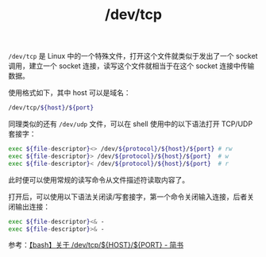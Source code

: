 :PROPERTIES:
:ID:       B698EF88-7887-4096-BDD2-BF7FC30437F1
:END:
#+TITLE: /dev/tcp

=/dev/tcp= 是 Linux 中的一个特殊文件，打开这个文件就类似于发出了一个 socket 调用，建立一个 socket 连接，读写这个文件就相当于在这个 socket 连接中传输数据。

使用格式如下，其中 host 可以是域名：
#+begin_src sh
  /dev/tcp/${host}/${port}
#+end_src

同理类似的还有 =/dev/udp= 文件，可以在 shell 使用中的以下语法打开 TCP/UDP 套接字：
#+begin_src sh
  exec ${file-descriptor}<> /dev/${protocol}/${host}/${port} # rw
  exec ${file-descriptor}> /dev/${protocol}/${host}/${port}  # w
  exec ${file-descriptor}< /dev/${protocol}/${host}/${port}  # r
#+end_src

此时便可以使用常规的读写命令从文件描述符读取内容了。

打开后，可以使用以下语法关闭读/写套接字，第一个命令关闭输入连接，后者关闭输出连接：
#+begin_src sh
  exec ${file-descriptor}<& -
  exec ${file-descriptor}>& -
#+end_src

参考：[[https://www.jianshu.com/p/f10736931b93][【bash】关于 /dev/tcp/${HOST}/${PORT} - 简书]]

